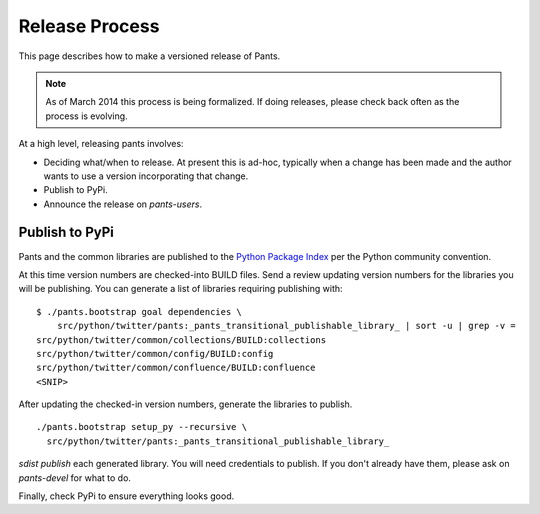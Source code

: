 ###############
Release Process
###############

This page describes how to make a versioned release of Pants.

.. note:: As of March 2014 this process is being formalized. If doing releases,
          please check back often as the process is evolving.

At a high level, releasing pants involves:

* Deciding what/when to release. At present this is ad-hoc, typically when
  a change has been made and the author wants to use a version incorporating
  that change.
* Publish to PyPi.
* Announce the release on `pants-users`.


***************
Publish to PyPi
***************

Pants and the common libraries are published to the
`Python Package Index <https://pypi.python.org/pypi>`_ per the Python
community convention.

At this time version numbers are checked-into BUILD files. Send a review
updating version numbers for the libraries you will be publishing. You can
generate a list of libraries requiring publishing with: ::

   $ ./pants.bootstrap goal dependencies \
       src/python/twitter/pants:_pants_transitional_publishable_library_ | sort -u | grep -v =
   src/python/twitter/common/collections/BUILD:collections
   src/python/twitter/common/config/BUILD:config
   src/python/twitter/common/confluence/BUILD:confluence
   <SNIP>

After updating the checked-in version numbers, generate the libraries to publish. ::

   ./pants.bootstrap setup_py --recursive \
     src/python/twitter/pants:_pants_transitional_publishable_library_

`sdist publish` each generated library. You will need credentials to publish.
If you don't already have them, please ask on `pants-devel` for what to do.

Finally, check PyPi to ensure everything looks good.
